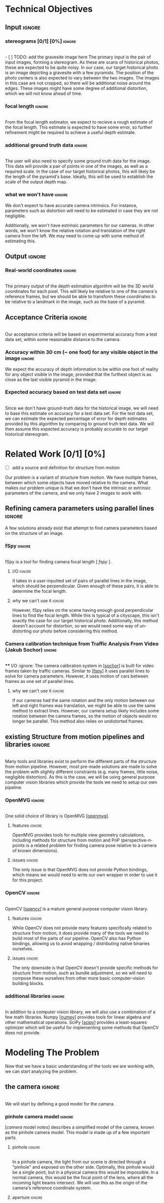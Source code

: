 #+OPTIONS: toc:nil
#+LATEX_HEADER: \usepackage[parfill]{parskip}
#+LATEX_HEADER: \usepackage[margin=1in]{geometry}
#+LATEX_HEADER: \usepackage{helvet}
#+LATEX_HEADER: \renewcommand{\familydefault}{\sfdefault}

* Technical Objectives
** Input :ignore:
*** stereograms [0/1] [0%]                                           :ignore:
    \\
    - [ ] TODO: add the gravesite image here
    The primary input is the pair of input images, forming a stereogram.
    As these are scans of historical photos, these are expected to be quite noisy.
    In our case, our target historical photo is an image depicting a gravesite with a few pyramids.
    The position of the photo centers is also expected to vary between the two images.
    The images in this case are not cropped, so there will be additional noise around the edges.
    These images might have some degree of additional distortion, which we will not know ahead of time.
*** focal length :ignore:
    \\
    From the focal length estimator, we expect to recieve a rough estimate of the focal length.
    This estimate is expected to have some error, so further refinement might be required to achieve a useful depth estimate.
*** additional ground truth data :ignore:
    \\
    The user will also need to specify some ground truth data for the image.
    This data will provide a pair of points in one of the images, as well as a required scale.
    In the case of our target historical photos, this will likely be the length of the pyramid's base.
    Ideally, this will be used to establish the scale of the output depth map.
*** what we won't have :ignore:
    We don't expect to have accurate camera intrinsics.
    For instance, parameters such as distortion will need to be estimated in case they are not negligible. 

    Additionally, we won't have extrinsic parameters for our cameras.
    In other words, we won't know the relative rotation and translation of the right camera from the left.
    We may need to come up with some method of estimating this.
      
** Output :ignore:
*** Real-world coordinates :ignore:
    \\
    The primary output of the depth estimation algorithm will be the 3D world coordinates for each pixel.
    This will likely be relative to one of the camera's reference frames, but we should be able to transform these coordinates to be relative to a landmark in the image, such as the base of a pyramid.

** Acceptance Criteria :ignore:
   \\
   Our acceptance criteria will be based on experimental accuracy from a test data set, within some reasonable distance to the camera.
*** Accuracy within 30 cm (~ one foot) for any visible object in the image :ignore:
    We expect the accuracy of depth information to be within one foot of reality for any object visible in the image, provided that the furthest object is as close as the last visible pyramid in the image.
*** Expected accuracy based on test data set :ignore:
    \\
    Since we don't have ground-truth data for the historical image, we will need to base this estimate on accuracy for a test data set.
    For the test data set, we can estimate the expected percentage of error for depth estimates provided by this algorithm by comparing to ground truth test data.
    We will then assume this expected accuracy is probably accurate to our target historical stereogram.

* Related Work [0/1] [0%]
  - [ ] add a source and definition for structure from motion
  Our problem is a variant of structure from motion.
  We have multiple frames, between which some objects have moved relative to the camera.
  What makes our problem unique is that we don't have the intrinsic or extrinsic parameters of the camera, and we only have 2 images to work with.
  
** Refining camera parameters using parallel lines :ignore:
   A few solutions already exist that attempt to find camera parameters based on the structure of an image.
   
*** fSpy :ignore:
    \\
    fSpy is a tool for finding camera focal length [[[ fspy ]]].
**** I/O :ignore:
     It takes in a user-inputted set of pairs of parallel lines in the image, which should be perpendicular.
     Given enough of these pairs, it is able to determine the focal length.
**** why we can't use it :ignore:
     However, fSpy relies on the scene having enough good perpendicular lines to find the focal length.
     While this is typical of a cityscape, this isn't exactly the case for our target historical photo.
     Additionally, this method doesn't account for distortion, so we would need some way of un-distorting our photo before considering this method.
*** Camera calibration technique from Traffic Analysis From Video (Jakub Sochor) :ignore:
    \\
**** I/O :ignore:
     The camera calibration system in [[[sochor]]] is built for video frames taken by traffic cameras.
     Similar to [[[fspy]]] it uses parallel lines to solve for camera parameters.
     However, it uses motion of cars between frames as one set of parallel lines.
**** why we can't use it                                             :ignore:
     If our cameras had the same rotation and the only motion between our left and right frames was translation, we might be able to use the same method to extract lines.
     However, our camera setup likely includes some rotation between the camera frames, so the motion of objects would no longer be parallel.
     This method also relies on undistorted frames.

** existing Structure from motion pipelines and libraries :ignore:
   \\
   Many tools and libraries exist to perform the different parts of the structure from motion pipeline.
   However, most pre-made solutions are made to solve the problem with slightly different constraints (e.g. many frames, little noise, negligible distortion).
   As this is the case, we will be using general purpose computer vision libraries which provide the tools we need to setup our own pipeline.
   
*** OpenMVG :ignore:
    \\
    One solid choice of library is OpenMVG [[[openmvg]]].
**** features :ignore:
     OpenMVG provides tools for multiple view geometry calculations, including methods for structure from motion and PnP (perspective-n-points is a related problem for finding camera pose relative to a camera of known dimensions).
**** issues :ignore:
     The only issue is that OpenMVG does not provide Python bindings, which means we would need to write our own wrapper in order to use it for this project.
*** OpenCV :ignore:
    \\
    OpenCV [[[opencv]]] is a mature general purpose computer vision library.
**** features :ignore:
     While OpenCV does not provide many features specifically related to structure from motion, it does provide many of the tools we need to build most of the parts of our pipeline.
     OpenCV also has Python bindings, allowing us to avoid wrapping / distributing native binaries ourselves.
**** issues :ignore:
     The only downside is that OpenCV doesn't provide specific methods for structure from motion, such as bundle adjustment, so we will need to compose these ourselves from other more basic computer-vision building blocks.
*** additional libraries                                             :ignore:
    \\
    In addition to a computer vision library, we will also use a combination of a few math libraries.
    Numpy [[[numpy]]] provides tools for linear algebra and other mathematical operations.
    SciPy [[[scipy]]] provides a least-squares optimizer which will be useful for implementing some methods that OpenCV does not provide.

* Modeling The Problem
  Now that we have a basic understanding of the tools we are working with, we can start analyzing the problem.
** the camera :ignore:
   \\
   We will start by defining a good model for the camera.
*** pinhole camera model :ignore:
    [[[camera model notes]]] describes a simplified model of the camera, known as the pinhole camera model.
    This model is made up of a few important parts.
    
**** pinhole :ignore:
     \\
     In a pinhole camera, the light from our scene is directed through a "pinhole" and exposed on the other side.
     Optimally, this pinhole would be a single point, but in a physical camera this would be impossible.
     In a normal camera, this would be the focal point of the lens, where all the incoming light beams intersect.
     We will use this as the origin of the camera's reference coordinate system.
     
**** aperture :ignore:
     \\
     The plane where our image will be projected is known as the aperture.
     We will call the 2D coordinates mapping the intersection of light and the aperture "image space".
     When we are dealing with a digital image, the units of these coordinates is often measured in pixels.
     
     The focal length of the camera is the distance from the pinhole to this aperture.
     It is useful for the focal length to share the units of the image space coordinates, so we will use pixels.
     
**** optical axis :ignore:
     \\
     The line normal to the aperture passing through the origin of the camera is the optical axis.
     The intersection of the optical axis and the aperture is called the principal point.
     Another way to see the principal point is the projection of the origin in image space.
     
*** pinhole camera model approximates real cameras :ignore:
    \\
    As we mentioned before, creating a useful pinhole camera is difficult, as we would like the pinhole to be a single point, which is impossible with a physical camera.
    In order to make re-focusing the light on a single point possible, most cameras use lenses instead.
**** distortion [0/1] [0%]                                           :ignore:
     - [ ] show examples of radial (pincushion, barrel) distortion
     These lenses don't necessarily have fixed focal length throughout, possibly due to errors in manufacturing.
     These variations in focal length cause distortion.
     The most common form of distortion is radial distortion, where the focal length of varies as we move away from the center of the lens.
     If the distortion is significant, we will need to account for it before we can get accurate measurements.
*** getting from some 3D coordinate system to image space :ignore:
    \\
    Now that we have a reasonable model of the camera, it is important to understand how points in 3D world coordinates are projected to 2D image space.
    This transformation can be split into 2 main steps each defined by a set of parameters.
    
**** extrinsic properties / pose :ignore:
     The extrinsic parameters of the camera encode the pose information, including the rotation and translation of the camera in world coordinates.
     This especially important if you have multiple cameras, like we do in our stereogram setup.
     For instance, we can use the left camera's reference frame as our world coordinates, making the pose of the right camera relative to the first camera.
**** intrinsic properties / projection :ignore:
     The intrinsic parameters describe the projection from 3D coordinates in our camera's reference system to image space.
     These parameters include the center of our image and the focal length.

** mathematical model :ignore:
   \\
   Now that we have a basic understanding of the camera model, we need a way to represent these transformations using linear operations.
   
*** homogeneous coordinates :ignore:
    [[[homogeneous coords notes]]] describes a new coordinate system that we can use to describe the type of transformation we need: homogeneous coordinates.
**** basics in 2D [0/1] [0%]                                         :ignore:
     - [ ] math for normalization
     We will focus on the 2D case for the purpose of example, but the ideas represented here can easily be extended to 3D.
     A point in Cartesian coordinates can be represented as a vector $[x y]$, the distance along the coordinate axes from the origin.
     The same point can be written in homogeneous coordinates as a vector $[xZ yZ Z]$, where $Z$ is a non-zero real number.
     Z acts as a normalization factor: scaling our entire vector by any non-zero scaling factor will yield the same point.
     
***** points at infinity :ignore:
      \\
      If our normalization factor is zero, our point in homogeneous coordinates no longer maps back to a finite point in Cartesian coordinates.
      A vector of the form $[x y 0]$ represents a point in the direction $[x y]$ infinitely far from the origin.
      In higher dimensions, a normalization factor at 0 yields lines and planes at infinity.
***** lines [0/1] [0%]                                               :ignore:
      \\
      Lines are described using the same format as points.
      Given a line described by vector $\lambda = [a \ b \ c]$, and a point described by vector $p = [xZ \ yZ \ Z]$, if $\lambda \cdot p = 0$ the point p is on line \lambda. 
      If a point, p, is on a line l, p \cdot l = 0.
      
      - [ ] dot product to line equation

      \\
      This equation is the equation of a line.
      The slope of lines of the form $[a \ b \ c]$ is $-a/b$, and the y-intercept is at $-c/b$.
      Lines are also invariant to scaling operations, so $\lambda \propto s \lambda$.
      
****** intersection of lines [0/2] [0%]                              :ignore:
      \\
      The intersection of 2 lines is the cross product.
      
      - [ ] show the math

      If our lines are parallel, this intersection will be a point at infinity in the direction of the lines.

      - [ ] show the math
        
***** transformations [0/1] [0%]                                     :ignore:
      \\
      Linear transformations in homogeneous coordinates can be modeled as matrices, just like with Cartesian coordinates.
      As homogeneous coordinates add a normalization factor, these matrices have additional degrees of freedom and can represent more types of transformations.
      The most general form of transformation allowed by homogeneous transformation matrices is projection.

      A projection matrix can be broken down into a few key components:
      
      - [ ] show math [A T, b s]

      In the breakdown above, $A$ would be 2x2 matrix.
      This matrix can be seen as a transformation in Cartesian coordinates, potentially including scaling or rotation.
      
      $T$ can be seen as a translation vector, a fixed value that will be added to each coordinate after the transformation represented by A is applied.
      
      $s$ is a normalization factor.
      Our vectors will be scaled down by this factor after the other operations have been applied.

      $b$ is a skew vector.
      It allows us to break parallelism, lines that are parallel before our transformation no longer need to be parallel after.
      Breaking parallelism allows us to project images with non-orthographic perspectives.
      
*** camera intrinsic matrix [0/3] [0%]                        :ignore:
    \\
    With homogeneous coordinates and projection matrices we can now map from 3D coordinates to the camera's image space using a linear transformation.
    The most basic building block of the projection matrix in the pinhole camera model is the camera intrinsic matrix, $K$.
    $K$ maps from 3D directions in our camera's reference space in Cartesian coordinates, to 2D homogeneous coordinates in image space.
    Note that $K$ will not capture any information about the position of our camera in world coordinates, it assumes that the vectors it transform are from the camera's origin to a point in 3D space.

    From our understanding of the pinhole camera model, it preserves the following ratios (keeping Cartesian coordinates for now):

    - [ ] needs diagram and some math detailing u/f = x/z

    We can rewrite this to solve for our image coordinates:
    
    - [ ] needs math: we can rewrite this to solve for our image coordinates

    In Cartesian coordinates, this is not a linear transformation. we need to divide by z to get the intended result. however we can rewrite this as a projection in homogeneous coordinates:

    - [ ] needs math

    This matrix $K$ has a few key parts.
    $[ c_x \ c_y ]$ represent the location of the principal point.
    $f_x$ and $f_y$ are the focal length of the image along the coordinate axes.
    If $f_x = f_y$, the image has square pixels.
    This is a useful assumption that will simplify the problem of solving for $K$.

**** as a mapping from directions to points in image space :ignore:
     \\
     As K maps from 3D to 2D coordinates, there has to be some loss of information in the process.
     As K is a transformation on homographic coordinates, the scale of the input does not affect the output.
     Therefore, all points in the same direction from the camera's origin are mapped to the same point in image space.
     K is a bijective mapping between 3D directions and 2D points in image space.
     
**** vanishing points :ignore:
     \\
     In 3D, the intersection of 2 parallel lines will be a point at infinity in the same direction as those lines.
     Projecting those lines to image space, we will find that they are no longer parallel (provided they are visible in the image).
     The intersection of these 2 parallel lines in image space is known as a vanishing point.
     By inverting K, we can map this vanishing point to a direction in 3D space in the same direction as our lines.
     This is useful as it allows us to find the angle of a pair of parallel lines in our image.
     Provided we can find 2 sets of parallel lines that lie on the same plane, we can use this technique to find the normal vector for a plane in our image as well.
    
*** adding pose information [0/1] [0%] :ignore:
    \\
    The intrinsic projection matrix does not include a mapping from world coordinates to camera coordinates.
    This transformation might include translation, so a matrix including this camera pose information would need to map from 3D homogeneous world coordinates to 2D homogeneous image coordinates.

    Typically, this pose information would be represented as a rotation matrix and translation vector for the camera's reference system relative to world coordinates.
    This means we need to apply the inverse of these operations to map the points from world coordinates to camera coordinates: $R_c = R_{p}^{-1}. \ T_c = -R_c T_p$,
    where $R_c, T_c$ is the camera's pose information, and $R_p, T_p$ is the pose of points in the camera's reference system relative to the points in world coordinates.
    
    If our camera is not rotated or translated relative to the camera coordinate system, we can write the final projection matrix as $P = K [I \ 0]$
    We can incorporate the pose of our points, $R_p, T_p$, as $P = K [ R_p T_p ]$.
   
** resolving undefined depth using structure from motion :ignore:
*** depth with a single camera :ignore:
    \\
    Looking at the model we have so far, we can see that as points move away from the camera's origin along the Z axis, their projections move towards the principal point in 3D space.
    This has the affect of shrinking objects as they move further from the camera, proportional to their distance from the camera.
    Using this information, if we know the length of an object parallel to the camera plane, as well as the focal length, we can determine the distance of the object to the camera.
    However in cases where we don't have the necessary information -- such as the object's measurements -- we won't be able to determine the depth with just the information from a single camera.
**** PnP                                                             :ignore:
     \\
     If we don't know an objects rotation relative to the camera, it might be difficult to determine it's length parallel to the camera plane.
     In cases where we know an object's exact dimensions, there are few methods that we can use to determine it's relative rotation.
***** pose from pairs of parallel lines                              :ignore:
      If our object has appropriate structure we can find its rotation by finding vanishing points.
      This is usually only the case for simple objects.
***** pose in the general case                                       :ignore:
      \\
      In the general case, this class of problems is known as Perspective-n-Points or PnP.
      OpenCV provides a number of solutions for this problem, as described in [[[3pnp]]] and [[[epnp]]].
      As input these functions take in a list of 3D points describing features of our object, as well as a list of 2D points specifying the corresponding features in image space.
      In order to generate a unique solution, these functions need at least 4 points.
      
*** depth with 2 cameras                                             :ignore:
**** triangulation :ignore:
     \\
     With 2 or more frames, we can use the extra information provided by the second camera to triangulate points in 3D, provided we know the relative pose of the other camera, and that we can identify the same point in both images.
     The first step of triangulation would be to use the camera intrinsic matrix to find the directions from each camera to our target point.
     Using each camera's pose information, we can draw lines passing through the camera's origin in the directions obtained from the previous step.
     The intersection of these lines should be the location of the point in world coordinates.
     To account for error, instead of finding the intersection of the lines, we can find the optimal point using least squares optimization.

     This method requires us to find matches using a global matcher, which might result in a larger number of possible false positive matches.
     If we can constrain our matches based on the geometry of our scene, we might be able to filter out some of these false matches and obtain a better result overall.
    
**** epipolar geometry :ignore:
     \\
     [[[epipolar notes]]] describes the geometry of a 2 camera setup, or epipolar geometry.
     In a typical stereogram camera setup, the camera centers are separated by a fixed distance.
     The segment between the two cameras' centers is known as the /baseline/.
     The intersection of the baseline with a camera's image plane is known as an /epipole/.
     If the camera plane and the baseline are parallel, the /epipole/ is a point at infinity, though this is typically not the case.

     For some 3D point $P$ visible in both cameras' images, we can define a few more structures.
     The /epipolar plane/ is the plane formed by the 2 camera's centers and the point $P$.
     It is important to notice that this plane contains the baseline and the epipoles.
     The /epipolar line/ is the intersection of the epipolar plane and a camera plane.
     For any choice of $P$, this line will still contain the epipoles.

***** the importance of parallel cameras [0/4] [0%]                  :ignore:

      - [ ] insert parallel epipolar diagram
      
      If our cameras' image planes are parallel to the baseline, we know the focal length and the baseline, and we have a matching pair of points from each image, we can calculate the depth to that point.
      Using the diagram above, we can see that $\triangle{PLR}$ and $\triangle{PE_LE_R}$ are similar. We can use the similar triangles in the diagram to find b_l (the distance along the baseline between camera L and our point P):

      - [ ] insert math solving for x coord
        
      We can name the value $x_l + x_r$ the disparity $d$.
      Looking now at similar triangles $\triangle{LL_zP}$ and $\triangle{LL_fE_l}$, we can finally get the depth $z$:

      - [ ] insert math solving for depth from disparity

      As this math depends on our cameras' image planes being parallel to the baseline, we will need to define a transformation to /rectify/ the images of cameras that don't adhere to this constraint.
     
**** TODO estimating external params :ignore:
     If we can find a set of matching points in our images, we can use our points to determine the required transformation to rectify our images.
     
***** essential and fundamental matrices [0/3] [0%]                  :ignore:
      \\
      First we must introduce the concept of the essential matrix.
      A 3D point $P$ has corresponding points in the image space of each camera, $p$ and $p'$.
      If we know $p$ and we want to find $p'$, we know that it must lie on the epipolar line for $P$.
      To find the epipolar line, we must know the relative position of our cameras defined by rotation matrix $R$ and translation vector $T$ (in our first camera's reference system).
      We assume for simplicity that our cameras have a focal length of 1 and centers at $\langle 0, 0 \rangle$, so $K = K' = I$.
      Based on this, the projection of $p'$ on camera 1's image plane is $Rp' + T$.

      We know that $T$ (the translation vector between the cameras) is our baseline, and therefore must be on the epipolar plane.
      We also know that $Rp' + T$ must also be on the epipolar plane.
      We can find a vector normal to the epipolar plane using the cross product: $T \times (Rp' + T) = T \times Rp'$.
      For any point on the plane, the dot product with this normal vector should be 0.
      We know that $p$ is on the epipolar plane as well, so $p \cdot (T \times Rp')$.
      For 3D vectors we can rewrite our cross product as matrix multiplication: $p^T (T_{\times} R) p'$.
      From this we can derive our definition of the essential matrix, $E = T_{\times} R$.
      For any point in our first image $p$, it's corresponding matching point must lie on the line ($p^T E$).
      
      This definition of the essential matrix assumed that $K = K' = I$, so we can factor this back into the equation to get our fundamental matrix: $F = K^{-T} E K'^{-1}$.
      This new matrix performs the same function as the essential matrix, but for cameras with varying focal length and center.
      F has a few interesting properties, it only has 8 degrees-of-freedom since its scale doesn't matter, and it has rank 2 since it maps from points to lines.
    
      Without knowledge of our camera's intrinsic parameters, we might still be able to find the fundamental matrix assuming we can find a sufficient number of independent epipolar lines.
      Given 2 matching points in our images, $p = \langle u, v, 1 \rangle$ and $p' = \langle u', v', 1 \rangle$:

      - [ ] eight point algo
 
      With more matches we can build up a matrix $W$ from row vectors $w_i$, such that $Wf=0$.
      We only need 8 matching points to fully define F (since it only has 8 degrees of freedom), but we can use more to deal with potential noise in our matches, finding F with the smallest mean squared error.
      Our resulting estimate for F might have rank 3, while the real F has rank 2, but we can fix this using SVD:

      - [ ] correcting F rank

      While using more than 8 matches to estimate F will be more resistant to noise, we might need to employ other methods to deal with outliers in our matches.
      One strategy is to use RANSAC: select random samples from our set of matches and find the one that produces the least outliers.
      Another strategy is to find F that minimizes the median of squared error rather than mean squared error.

***** recovering pose from essential matrix :ignore:
      \\
      Given the camera intrinsic matrix, $K$, we can recover the essential matrix using our estimate of the fundamental matrix.
      Alternatively, we can use a similar algorithm, the 5 point algorithm, to solve for the essential matrix directly.
      Once we have the essential matrix, [[[recover pose]]] describes a method we can use to recover the pose information of our cameras.

***** triangulation :ignore:
      
***** doing a better job with bundle adjustment :ignore:
      \\
      After we have estimates for our camera's parameters, we can refine them using a process known as bundle adjustment [[[bundle adjustment]]].
      This process uses the parameters for each camera to triangulate our matched points, and then reproject them back to image space.
      The sum of distances between the reprojected points and the actual points is known as reprojection error.
      We can then use a least squares minimizer to minimize this reprojection error.
      This process finds better estimates for camera's intrinsic parameters (e.g. focal length, distortion) and extrinsic parameters (e.g. pose).
      However, as the reprojection error function is not linear, the minimizer is not guaranteed to find the best possible solution.
      In order for bundle adjustment to succeed, we need a reasonable initial estimate for our camera parameters.
      
**** rectification :ignore:
     \\
     Now that we have camera parameters we can create a transformation to align our image planes with the baseline.
     [[[rectification]]] describes a method for computing this transformation from the fundamental matrix.
     
**** TODO finding disparity in our rectified image
***** stereo block matching
***** dealing with untextured areas
   
** how existing tools use this math to build their pipelines
*** camera parameters from vanishing points
**** fSpy
***** identifiying lines
     based on the geometry of the image, the user inputs 2 pairs of parallel lines, where each set should be perpendicular in 3D space
     this step can technically be automated using Hough lines and guessing perpendicular lines, but knowledge of the objects in the image can allow the user to avoid errors that this blind process might make
***** vanishing points
     for each pair of parallel lines, we can find the vanishing points (their intersections in image space).
     using the inverse projection matrix this vanishing points could be resolved into 3D directions from the origin of the camera space
***** solving for camera intrinsic parameters
     as we know the pairs of parallel lines are perpendicular to each other, we know that the corresponding directions in camera space should be perpendicular
     their dot product should therefore be equal to 0
     we can use this to setup a linear system of equations, our variables derived from the parts of the camera intrinsic matrix, and our coefficients derived from the coordinates of the vanishing points
     the camera intrinsic matrix has 3 degrees of freedom (if assume zero skewness and square pixels), so we need 3 pairs of points to fully define this
**** traffic analysis
     the calibration in this paper works similarly to fSpy
***** diamond space
      special dual space for lines that allows them to easily find the most common intersection of a set of lines by finding the global maximum
***** first vanishing point
     they assume their video frames will have cars moving in parallel lines, following the lanes
     they first filter only moving features in the video, and then match the features between frames to find several motion vectors throughout the video
     they then (using diamond space) find the first vanishing point
***** second vanishing point
     again using features from moving cars in the video frame, they find edges along the cars that remain parallel as the car moves
     these edges should be perpendicular to the edges from the first vanishing point
***** solving for camera intrinsic parameters and the the third vanishing point
      by assuming the principal point of the camera is at the center of the image, they can solve the linear equations for the focal length and the third vanishing point
**** issues
***** scene geometry
     our scene doesn't have good geometry for the extraction of vanishing points
     even the "motion" vectors between our camera frames will likely not be parallel as the cameras are likely relatively rotated
***** distortion
     this process doesn't work for images with significant distortion, and it is unclear whether or not the cameras that took our target images would satisfy this constraint
     if we try to account for distortion in this process, it would no longer by a linear system of equations 

* TODO Our Pipeline

* TODO Testing

* Conclusions
** TODO review our design
** why we will meet our AC
*** our pipeline accounts for possible error in our input sources
*** our tests allow us to tune our hyperparameters

* Sources
  1. <<fspy>> https://fspy.io/basics/
  2. <<sochor>> http://www.itspy.cz/wp-content/uploads/2014/11/acmspy2014_submission_25.pdf#page=64&zoom=100,130,908
  3. <<openmvg>> http://imagine.enpc.fr/~moulonp/openMVG/
  4. <<opencv>> https://opencv.org/
  5. <<numpy>>
  6. <<scipy>>
  7. <<camera model notes>> https://web.stanford.edu/class/cs231a/course_notes/01-camera-models.pdf
  8. <<homogeneous coords notes>> https://web.stanford.edu/class/cs231a/course_notes/02-single-view-metrology.pdf
  9. <<epipolar notes>> https://web.stanford.edu/class/cs231a/course_notes/02-single-view-metrology.pdf
  10. <<epnp>> Vincent Lepetit, Francesc Moreno-Noguer, and Pascal Fua. Epnp: An accurate o (n) solution to the pnp problem. International journal of computer vision, 81(2):155–166, 2009.
  11. <<3pnp>> Xiao-Shan Gao, Xiao-Rong Hou, Jianliang Tang, and Hang-Fei Cheng. Complete solution classification for the perspective-three-point problem. Pattern Analysis and Machine Intelligence, IEEE Transactions on, 25(8):930–943, 2003.
  12. <<recover pose>> https://www.uio.no/studier/emner/matnat/its/nedlagte-emner/UNIK4690/v16/forelesninger/lecture_7_3-pose-from-epipolar-geometry.pdf
  13. <<bundle adjustment>> http://lear.inrialpes.fr/pubs/2000/TMHF00/Triggs-va99.pdf
  14. <<rectification>> http://dev.ipol.im/~morel/Dossier_MVA_2011_Cours_Transparents_Documents/2011_Cours7_Document2_Loop-Zhang-CVPR1999.pdf

